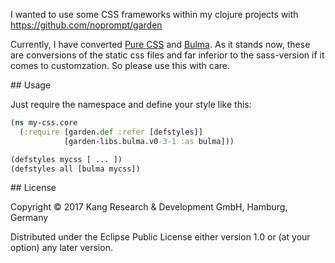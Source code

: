 # garden-purecss

I wanted to use some CSS frameworks within my clojure projects with [[https://github.com/noprompt/garden]]

Currently, I have converted [[https://purecss.io/][Pure CSS]] and [[http://bulma.io/][Bulma]].
As it stands now, these are conversions of the static css files and far inferior to the sass-version if it comes to customzation. So please use this with care.

## Usage

Just require the namespace and define your style like this:

#+BEGIN_SRC clojure
(ns my-css.core
  (:require [garden.def :refer [defstyles]]
            [garden-libs.bulma.v0-3-1 :as bulma]))

(defstyles mycss [ ... ])
(defstyles all [bulma mycss])
#+END_SRC

## License

Copyright © 2017 Kang Research & Development GmbH, Hamburg, Germany

Distributed under the Eclipse Public License either version 1.0 or (at
your option) any later version.
